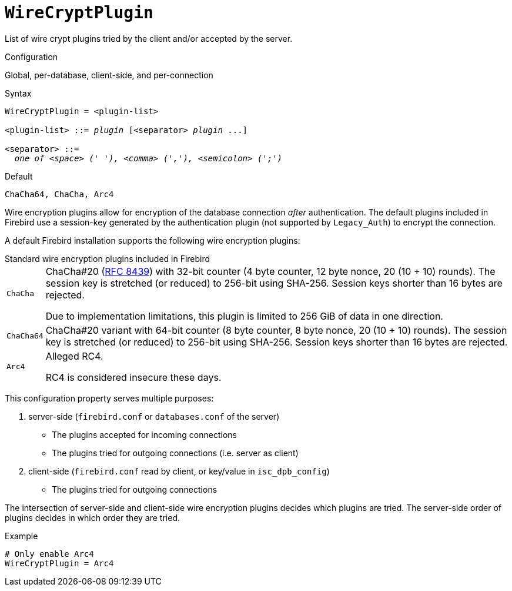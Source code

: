 [#fbconf-wire-crypt-plugin]
= `WireCryptPlugin`

List of wire crypt plugins tried by the client and/or accepted by the server.

.Configuration
Global, per-database, client-side, and per-connection

.Syntax
[listing,subs=+quotes]
----
WireCryptPlugin = <plugin-list>

<plugin-list> ::= _plugin_ [<separator> _plugin_ ...]

<separator> ::=
  _one of <space> (' '), <comma> (','), <semicolon> (';')_
----

.Default
`ChaCha64, ChaCha, Arc4`

Wire encryption plugins allow for encryption of the database connection _after_ authentication.
The default plugins included in Firebird use a session-key generated by the authentication plugin (not supported by `Legacy_Auth`) to encrypt the connection.

A default Firebird installation supports the following wire encryption plugins:

[#fbconf-standard-auth-plugins]
.Standard wire encryption plugins included in Firebird
[horizontal]
`ChaCha`::
ChaCha#20 (https://datatracker.ietf.org/doc/html/rfc8439[RFC 8439^]) with 32-bit counter (4 byte counter, 12 byte nonce, 20 (10 + 10) rounds).
The session key is stretched (or reduced) to 256-bit using SHA-256.
Session keys shorter than 16 bytes are rejected.
+
Due to implementation limitations, this plugin is limited to 256 GiB of data in one direction.
`ChaCha64`::
ChaCha#20 variant with 64-bit counter (8 byte counter, 8 byte nonce, 20 (10 + 10) rounds).
The session key is stretched (or reduced) to 256-bit using SHA-256.
Session keys shorter than 16 bytes are rejected.
`Arc4`::
Alleged RC4.
+
RC4 is considered insecure these days.

This configuration property serves multiple purposes:

. server-side (`firebird.conf` or `databases.conf` of the server)
** The plugins accepted for incoming connections
** The plugins tried for outgoing connections (i.e. server as client)
. client-side (`firebird.conf` read by client, or key/value in `isc_dpb_config`)
** The plugins tried for outgoing connections

The intersection of server-side and client-side wire encryption plugins decides which plugins are tried.
The server-side order of plugins decides in which order they are tried.

.Example
[listing]
----
# Only enable Arc4
WireCryptPlugin = Arc4
----
